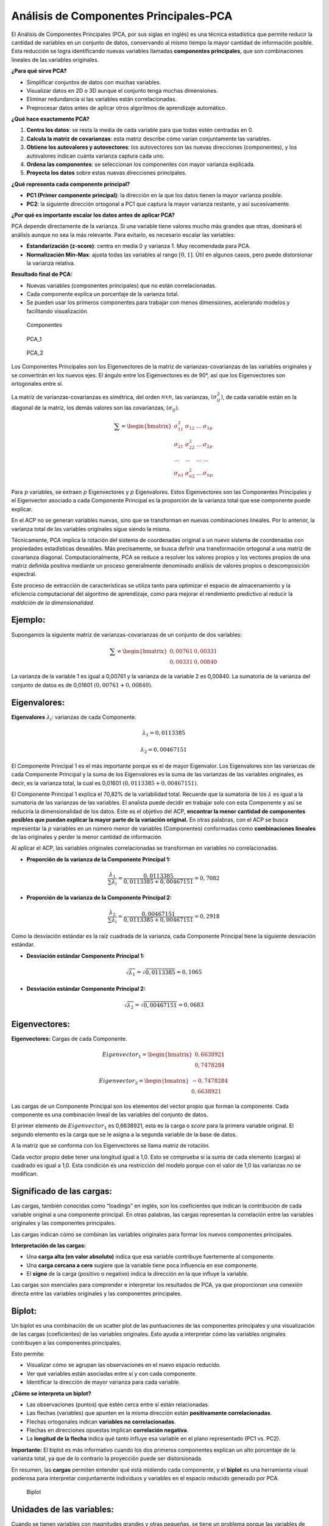 Análisis de Componentes Principales-PCA
---------------------------------------

El Análisis de Componentes Principales (PCA, por sus siglas en inglés)
es una técnica estadística que permite reducir la cantidad de variables
en un conjunto de datos, conservando al mismo tiempo la mayor cantidad
de información posible. Esta reducción se logra identificando nuevas
variables llamadas **componentes principales**, que son combinaciones
lineales de las variables originales.

**¿Para qué sirve PCA?**

-  Simplificar conjuntos de datos con muchas variables.

-  Visualizar datos en 2D o 3D aunque el conjunto tenga muchas
   dimensiones.

-  Eliminar redundancia si las variables están correlacionadas.

-  Preprocesar datos antes de aplicar otros algoritmos de aprendizaje
   automático.

**¿Qué hace exactamente PCA?**

1. **Centra los datos**: se resta la media de cada variable para que
   todas estén centradas en 0.

2. **Calcula la matriz de covarianzas**: esta matriz describe cómo
   varían conjuntamente las variables.

3. **Obtiene los autovalores y autovectores**: los autovectores son las
   nuevas direcciones (componentes), y los autovalores indican cuánta
   varianza captura cada uno.

4. **Ordena las componentes**: se seleccionan los componentes con mayor
   varianza explicada.

5. **Proyecta los datos** sobre estas nuevas direcciones principales.

**¿Qué representa cada componente principal?**

-  **PC1 (Primer componente principal)**: la dirección en la que los
   datos tienen la mayor varianza posible.

-  **PC2**: la siguiente dirección ortogonal a PC1 que captura la mayor
   varianza restante, y así sucesivamente.

**¿Por qué es importante escalar los datos antes de aplicar PCA?**

PCA depende directamente de la varianza. Si una variable tiene valores
mucho más grandes que otras, dominará el análisis aunque no sea la más
relevante. Para evitarlo, es necesario escalar las variables:

-  **Estandarización (z-score)**: centra en media 0 y varianza 1. Muy
   recomendada para PCA.

-  **Normalización Min-Max**: ajusta todas las variables al rango
   :math:`[0, 1]`. Útil en algunos casos, pero puede distorsionar la
   varianza relativa.

**Resultado final de PCA:**

-  Nuevas variables (componentes principales) que no están
   correlacionadas.

-  Cada componente explica un porcentaje de la varianza total.

-  Se pueden usar los primeros componentes para trabajar con menos
   dimensiones, acelerando modelos y facilitando visualización.

.. figure:: Componentes.png
   :alt: Componentes

   Componentes

.. figure:: PCA_1.gif
   :alt: PCA_1

   PCA_1

.. figure:: PCA_2.gif
   :alt: PCA_2

   PCA_2

Los Componentes Principales son los Eigenvectores de la matriz de
varianzas-covarianzas de las variables originales y se convertirán en
los nuevos ejes. El ángulo entre los Eigenvectores es de 90°, así que
los Eigenvectores son ortogonales entre sí.

La matriz de varianzas-covarianzas es simétrica, del orden :math:`nxn`,
las varianzas, :math:`(\sigma^2_{ij})`, de cada variable están en la
diagonal de la matriz, los demás valores son las covarianzas,
:math:`(\sigma_{ij})`.

.. math::

    \sum = \begin{bmatrix} \sigma^2_{11} & \sigma_{12} & ... & \sigma_{1p} \\ \sigma_{21} & \sigma^2_{22} & ... & \sigma_{2p} \\ ... & ... & ... & ... 
   \\ \sigma_{n1} & \sigma^2_{n2} & ... & \sigma_{np} \end{bmatrix} 

Para :math:`p` variables, se extraen :math:`p` Eigenvectores y :math:`p`
Eigenvalores. Estos Eigenvectores son las Componentes Principales y el
Eigenvector asociado a cada Componente Principal es la proporción de la
varianza total que ese componente puede explicar.

En el ACP no se generan variables nuevas, sino que se transforman en
nuevas combinaciones lineales. Por lo anterior, la varianza total de las
variables originales sigue siendo la misma.

Técnicamente, PCA implica la rotación del sistema de coordenadas
original a un nuevo sistema de coordenadas con propiedades estadísticas
deseables. Más precisamente, se busca definir una transformación
ortogonal a una matriz de covarianza diagonal. Computacionalmente, PCA
se reduce a resolver los valores propios y los vectores propios de una
matriz definida positiva mediante un proceso generalmente denominado
análisis de valores propios o descomposición espectral.

Este proceso de extracción de características se utiliza tanto para
optimizar el espacio de almacenamiento y la eficiencia computacional del
algoritmo de aprendizaje, como para mejorar el rendimiento predictivo al
reducir la *maldición de la dimensionalidad.*

Ejemplo:
~~~~~~~~

Supongamos la siguiente matriz de varianzas-covarianzas de un conjunto
de dos variables:

.. math::  \sum = \begin{bmatrix} 0,00761 & 0,00331\\ 0,00331 & 0,00840 \end{bmatrix} 

La varianza de la variable 1 es igual a 0,00761 y la varianza de la
variable 2 es 0,00840. La sumatoria de la varianza del conjunto de datos
es de 0,01601 :math:`(0,00761+0,00840)`.

Eigenvalores:
~~~~~~~~~~~~~

**Eigenvalores** :math:`\lambda_i`: varianzas de cada Componente.

.. math::  \lambda_1 = 0,0113385 

.. math::  \lambda_2 = 0,00467151 

El Componente Principal 1 es el más importante porque es el de mayor
Eigenvalor. Los Eigenvalores son las varianzas de cada Componente
Principal y la suma de los Eigenvalores es la suma de las varianzas de
las variables originales, es decir, es la varianza total, la cual es
0,01601 :math:`(0,0113385+0,00467151)`.

El Componente Principal 1 explica el 70,82% de la variabilidad total.
Recuerde que la sumatoria de los :math:`\lambda` es igual a la sumatoria
de las varianzas de las variables. El analista puede decidir en trabajar
solo con esta Componente y así se reduciría la dimensionalidad de los
datos. Este es el objetivo del ACP, **encontrar la menor cantidad de
componentes posibles que puedan explicar la mayor parte de la variación
original.** En otras palabras, con el ACP se busca representar la
:math:`p` variables en un número menor de variables (Componentes)
conformadas como **combinaciones lineales** de las originales y perder
la menor cantidad de información.

Al aplicar el ACP, las variables originales correlacionadas se
transforman en variables no correlacionadas.

-  **Proporción de la varianza de la Componente Principal 1:**

.. math::  \frac{\lambda_1}{\sum{\lambda_i}} = \frac{0,0113385}{0,0113385+0,00467151} = 0,7082 

-  **Proporción de la varianza de la Componente Principal 2:**

.. math::  \frac{\lambda_2}{\sum{\lambda_i}} = \frac{0,00467151}{0,0113385+0,00467151} = 0,2918 

Como la desviación estándar es la raíz cuadrada de la varianza, cada
Componente Principal tiene la siguiente desviación estándar.

-  **Desviación estándar Componente Principal 1:**

.. math::  \sqrt{\lambda_1} = \sqrt{0,0113385}  = 0,1065 

-  **Desviación estándar Componente Principal 2:**

.. math::  \sqrt{\lambda_2} = \sqrt{0,00467151}  = 0,0683 

Eigenvectores:
~~~~~~~~~~~~~~

**Eigenvectores:** Cargas de cada Componente.

.. math::  Eigenvector_1 = \begin{bmatrix} 0,6638921 \\ 0,7478284 \end{bmatrix} 

.. math::  Eigenvector_2 = \begin{bmatrix} -0,7478284 \\ 0,6638921 \end{bmatrix} 

Las cargas de un Componente Principal son los elementos del vector
propio que forman la componente. Cada componente es una combinación
lineal de las variables del conjunto de datos.

El primer elemento de :math:`Eigenvector_1` es 0,6638921, esta es la
carga o *score* para la primera variable original. El segundo elemento
es la carga que se le asigna a la segunda variable de la base de datos.

A la matriz que se conforma con los Eigenvectores se llama matriz de
rotación.

Cada vector propio debe tener una longitud igual a 1,0. Esto se
comprueba si la suma de cada elemento (cargas) al cuadrado es igual a
1,0. Esta condición es una restricción del modelo porque con el valor de
1,0 las varianzas no se modifican.

Significado de las cargas:
~~~~~~~~~~~~~~~~~~~~~~~~~~

Las cargas, también conocidas como “loadings” en inglés, son los
coeficientes que indican la contribución de cada variable original a una
componente principal. En otras palabras, las cargas representan la
correlación entre las variables originales y las componentes
principales.

Las cargas indican cómo se combinan las variables originales para formar
los nuevos componentes principales.

**Interpretación de las cargas:**

-  Una **carga alta (en valor absoluto)** indica que esa variable
   contribuye fuertemente al componente.

-  Una **carga cercana a cero** sugiere que la variable tiene poca
   influencia en ese componente.

-  El **signo** de la carga (positivo o negativo) indica la dirección en
   la que influye la variable.

Las cargas son esenciales para comprender e interpretar los resultados
de PCA, ya que proporcionan una conexión directa entre las variables
originales y las componentes principales.

Biplot:
~~~~~~~

Un biplot es una combinación de un scatter plot de las puntuaciones de
las componentes principales y una visualización de las cargas
(coeficientes) de las variables originales. Esto ayuda a interpretar
cómo las variables originales contribuyen a las componentes principales.

Esto permite:

-  Visualizar cómo se agrupan las observaciones en el nuevo espacio
   reducido.

-  Ver qué variables están asociadas entre sí y con cada componente.

-  Identificar la dirección de mayor varianza para cada variable.

**¿Cómo se interpreta un biplot?**

-  Las observaciones (puntos) que estén cerca entre sí están
   relacionadas.

-  Las flechas (variables) que apunten en la misma dirección están
   **positivamente correlacionadas**.

-  Flechas ortogonales indican **variables no correlacionadas**.

-  Flechas en direcciones opuestas implican **correlación negativa**.

-  La **longitud de la flecha** indica qué tanto influye esa variable en
   el plano representado (PC1 vs. PC2).

**Importante:** El biplot es más informativo cuando los dos primeros
componentes explican un alto porcentaje de la varianza total, ya que de
lo contrario la proyección puede ser distorsionada.

En resumen, las **cargas** permiten entender qué está midiendo cada
componente, y el **biplot** es una herramienta visual poderosa para
interpretar conjuntamente individuos y variables en el espacio reducido
generado por PCA.

.. figure:: Biplot.JPG
   :alt: Biplot

   Biplot

Unidades de las variables:
~~~~~~~~~~~~~~~~~~~~~~~~~~

Cuando se tienen variables con magnitudes grandes y otras pequeñas, se
tiene un problema porque las variables de magnitud mayor van a
predominar en la reducción de dimensionalidad y además, estas variables
tienen mayor varianza. También, la covarianza entre las variables será
mayor por la magnitud, siendo esto en muchos casos un resultado errado
porque la covarianza estaría afectada por las unidades de las variables
con unidades mayores y no por el co-movimiento.

Para solucionar esto tenemos dos opciones:

**1. Cambio de escala de las variables:**

**2. Matriz de correlaciones:** realizar el ACP sobre la matriz de
coeficientes de correlación en lugar de la matriz de
varianzas-covarianzas.

.. math::

    \sum = \begin{bmatrix} \rho_{11} & \rho_{12} & ... & \rho_{1p} \\ \rho_{21} & \rho_{22} & ... & \rho_{2p} \\ ... & ... & ... & ... 
   \\ \rho_{n1} & \rho_{n2} & ... & \rho_{np} \end{bmatrix} 

Como la diagonal tiene valores de 1,0, la suma de la diagonal es igual a
:math:`p`, cantidad de variables.

Elegir el número correcto de dimensiones:
~~~~~~~~~~~~~~~~~~~~~~~~~~~~~~~~~~~~~~~~~

En lugar de elegir arbitrariamente el número de dimensiones a reducir,
es más sencillo elegir el número de dimensiones que sumen una porción
suficientemente grande de la varianza (por ejemplo, el 80% o 95%). A
menos que, por supuesto, estés reduciendo la dimensionalidad para la
visualización de datos, en cuyo caso querrás reducir la dimensionalidad
a 2 o 3.

Para esto se puede generar un gráfico que muestre la varianza explicada
acumulada en función del número de componentes principales. La línea en
el gráfico muestra cómo la varianza explicada se acumula a medida que se
agregan más componentes principales. Al inicio, la varianza explicada
aumenta rápidamente, lo que indica que las primeras componentes capturan
la mayor parte de la variabilidad en los datos.

En muchos casos, hay un “punto de codo” en el gráfico donde la tasa de
aumento de la varianza explicada se reduce significativamente. Este
punto puede ser útil para determinar el número óptimo de componentes
principales a utilizar, ya que más allá de este punto, agregar más
componentes no proporciona una ganancia significativa en la varianza
explicada.

.. figure:: Codo.JPG
   :alt: Codo

   Codo

Pruebas:
~~~~~~~~

La suma de las cargas de cada componente al cuadrado debe ser igual a
1,0:

Si los vectores son ortogonales, entonces el producto escalar de los
vectores es igual a cero:

:math:`\sum{\lambda_i} = \sum{var_i}`: la suma de las varianzas de las
variables es igual a la suma de los Eigenvalores.

**Matriz de rotación vs. Cargas en PCA:**

Cuando aplicamos PCA obtenemos dos resultados relacionados pero
distintos: la **matriz de rotación** y las **cargas (loadings)**.

**1. Matriz de rotación (o matriz de componentes):**

-  Contiene los **autovectores** de la matriz de covarianzas o
   correlaciones.

-  Sus elementos son los **coeficientes** de las combinaciones lineales
   que definen cada componente principal.

-  Explican **cómo se construye cada componente** a partir de las
   variables originales.

-  Cada columna de esta matriz es un componente principal.

Por ejemplo, si tenemos 3 variables y calculamos 2 componentes
principales, la matriz podría verse así:

== ===== =====
\  PC1   PC2
== ===== =====
X1 0.70  -0.20
X2 0.50  0.85
X3 -0.45 0.47
== ===== =====

Esto significa que:

:math:`PC1 = 0.70X_1 + 0.50X_2 − 0.45X_3`

:math:`PC2 = −0.20X_1 + 0.85X_2 + 0.47X_3`

**Cargas (loadings) y matriz de rotación en PCA**

Cuando aplicamos PCA, no solo obtenemos las nuevas variables
(componentes principales), sino también una matriz llamada **matriz de
rotación** o **matriz de componentes**, que nos permite interpretar y
transformar los datos.

**1. Matriz de rotación (componentes de PCA)**

La matriz de rotación contiene los **autovectores** de la matriz de
covarianzas o correlaciones de los datos originales. Cada fila
corresponde a una variable original, y cada columna a un componente
principal.

-  Si tenemos ``p`` variables originales y ``k`` componentes
   principales, la matriz de rotación tiene dimensión ``p × k``.

-  Los valores de esta matriz son los **coeficientes de la combinación
   lineal** que define cada componente principal.

Por ejemplo, si tenemos 3 variables y calculamos 2 componentes
principales, la matriz podría verse así:

== ===== =====
\  PC1   PC2
== ===== =====
X1 0.70  -0.20
X2 0.50  0.85
X3 -0.45 0.47
== ===== =====

Esto significa que:

:math:`PC1 = 0.70X_1 + 0.50X_2 − 0.45X_3`

:math:`PC2 = −0.20X_1 + 0.85X_2 + 0.47X_3`

**2. Cargas (loadings)**

Las **cargas** son una forma de interpretar la matriz de rotación.
Indican la **correlación** entre cada variable original y cada
componente principal.

Para obtener las cargas, se toma la **matriz de rotación** y se
multiplica por la raíz cuadrada de la varianza (desviación estándar)
explicada por cada componente:

:math:`Cargas = Rotación × \sqrt{(Autovalores)}`

-  Valores cercanos a ±1 indican fuerte relación entre la variable y el
   componente.

-  Valores cercanos a 0 indican poca relación.

Ejemplo de cargas (continuando el ejemplo anterior):

== ===== =====
\  PC1   PC2
== ===== =====
X1 0.82  -0.10
X2 0.60  0.92
X3 -0.50 0.55
== ===== =====

Interpretación:

-  :math:`X_1` está fuertemente correlacionada con PC1.

-  :math:`X_2` se asocia más a PC2.

-  :math:`X_3` influye en ambos, con signo opuesto en PC1.

**3. Cómo usar la matriz de rotación**

La matriz de rotación permite:

-  **Transformar los datos originales** a los nuevos componentes
   principales.

   Matemáticamente:

   :math:`Z = X × Rotación`

   donde:

   -  :math:`X` = matriz de datos originales estandarizados, de tamaño
      :math:`(n × p)`.

   -  :math:`Rotación` = matriz de componentes :math:`(p × k)`.

   -  :math:`Z` = datos transformados en el espacio PCA :math:`(n × k)`.

-  **Reconstruir los datos aproximados** a partir de los componentes
   principales:

   :math:`X_{aprox} ≈ Z × Rotaciónᵀ`

   Esto se usa cuando reducimos la dimensionalidad y queremos volver a
   aproximar los datos originales.

**4. Interpretación práctica**

-  La **matriz de rotación** nos dice **qué combinación de variables
   forma cada componente**.

-  Las **cargas** nos dicen **qué tan fuertemente cada variable original
   está asociada con cada componente**.

-  En la práctica, se usan ambas para **dar significado** a los
   componentes y para entender qué miden en términos de las variables
   originales.
